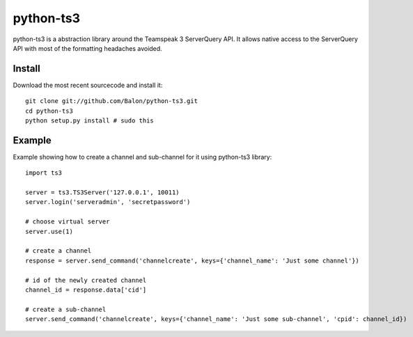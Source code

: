 ----------
python-ts3
----------

python-ts3 is a abstraction library around the Teamspeak 3 ServerQuery API. It 
allows native access to the ServerQuery API with most of the formatting 
headaches avoided.


Install
========

Download the most recent sourcecode and install it::

	git clone git://github.com/Balon/python-ts3.git
	cd python-ts3
	python setup.py install # sudo this


Example
========

Example showing how to create a channel and sub-channel for it using python-ts3 library::

	import ts3

	server = ts3.TS3Server('127.0.0.1', 10011)
	server.login('serveradmin', 'secretpassword')

	# choose virtual server
	server.use(1)

	# create a channel  
	response = server.send_command('channelcreate', keys={'channel_name': 'Just some channel'})

	# id of the newly created channel
	channel_id = response.data['cid']

	# create a sub-channel
	server.send_command('channelcreate', keys={'channel_name': 'Just some sub-channel', 'cpid': channel_id})
